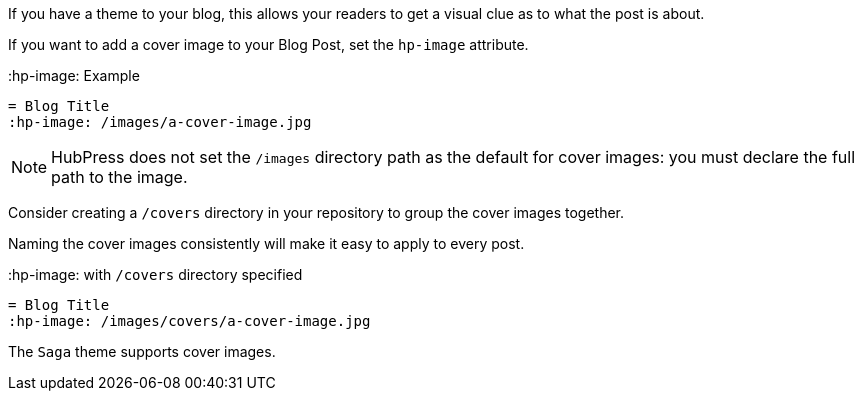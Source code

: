 If you have a theme to your blog, this allows your readers to get a visual clue as to what the post is about.

If you want to add a cover image to your Blog Post, set the `hp-image` attribute.

.:hp-image: Example
[source, asciidoc]
----
= Blog Title
:hp-image: /images/a-cover-image.jpg
----

NOTE: HubPress does not set the `/images` directory path as the default for cover images: you must declare the full path to the image.

Consider creating a `/covers` directory in your repository to group the cover images together.

Naming the cover images consistently will make it easy to apply to every post. 

.:hp-image: with `/covers` directory specified
[source, asciidoc]
----
= Blog Title
:hp-image: /images/covers/a-cover-image.jpg
----

The `Saga` theme supports cover images.